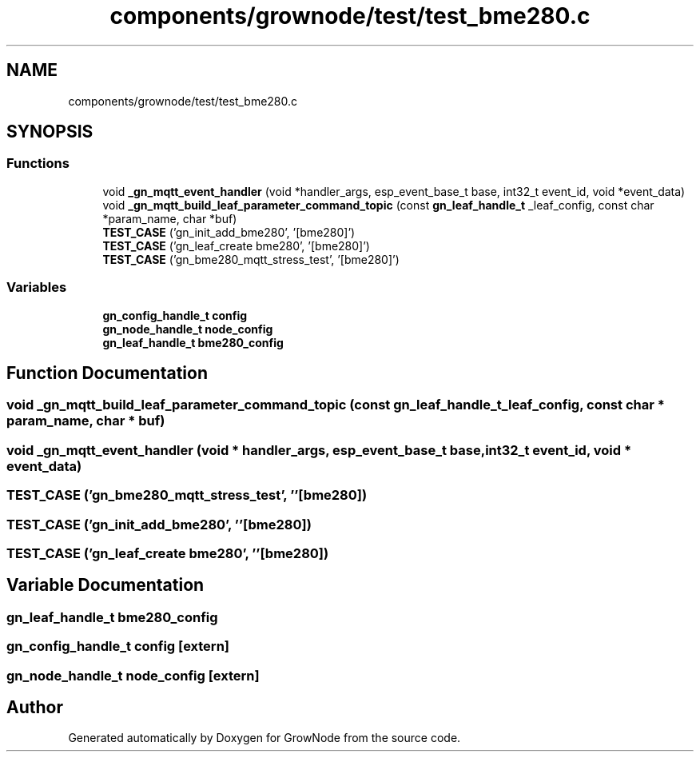 .TH "components/grownode/test/test_bme280.c" 3 "Fri Jan 28 2022" "GrowNode" \" -*- nroff -*-
.ad l
.nh
.SH NAME
components/grownode/test/test_bme280.c
.SH SYNOPSIS
.br
.PP
.SS "Functions"

.in +1c
.ti -1c
.RI "void \fB_gn_mqtt_event_handler\fP (void *handler_args, esp_event_base_t base, int32_t event_id, void *event_data)"
.br
.ti -1c
.RI "void \fB_gn_mqtt_build_leaf_parameter_command_topic\fP (const \fBgn_leaf_handle_t\fP _leaf_config, const char *param_name, char *buf)"
.br
.ti -1c
.RI "\fBTEST_CASE\fP ('gn_init_add_bme280', '[bme280]')"
.br
.ti -1c
.RI "\fBTEST_CASE\fP ('gn_leaf_create bme280', '[bme280]')"
.br
.ti -1c
.RI "\fBTEST_CASE\fP ('gn_bme280_mqtt_stress_test', '[bme280]')"
.br
.in -1c
.SS "Variables"

.in +1c
.ti -1c
.RI "\fBgn_config_handle_t\fP \fBconfig\fP"
.br
.ti -1c
.RI "\fBgn_node_handle_t\fP \fBnode_config\fP"
.br
.ti -1c
.RI "\fBgn_leaf_handle_t\fP \fBbme280_config\fP"
.br
.in -1c
.SH "Function Documentation"
.PP 
.SS "void _gn_mqtt_build_leaf_parameter_command_topic (const \fBgn_leaf_handle_t\fP _leaf_config, const char * param_name, char * buf)"

.SS "void _gn_mqtt_event_handler (void * handler_args, esp_event_base_t base, int32_t event_id, void * event_data)"

.SS "TEST_CASE ('gn_bme280_mqtt_stress_test', ''[bme280])"

.SS "TEST_CASE ('gn_init_add_bme280', ''[bme280])"

.SS "TEST_CASE ('gn_leaf_create bme280', ''[bme280])"

.SH "Variable Documentation"
.PP 
.SS "\fBgn_leaf_handle_t\fP bme280_config"

.SS "\fBgn_config_handle_t\fP config\fC [extern]\fP"

.SS "\fBgn_node_handle_t\fP node_config\fC [extern]\fP"

.SH "Author"
.PP 
Generated automatically by Doxygen for GrowNode from the source code\&.
